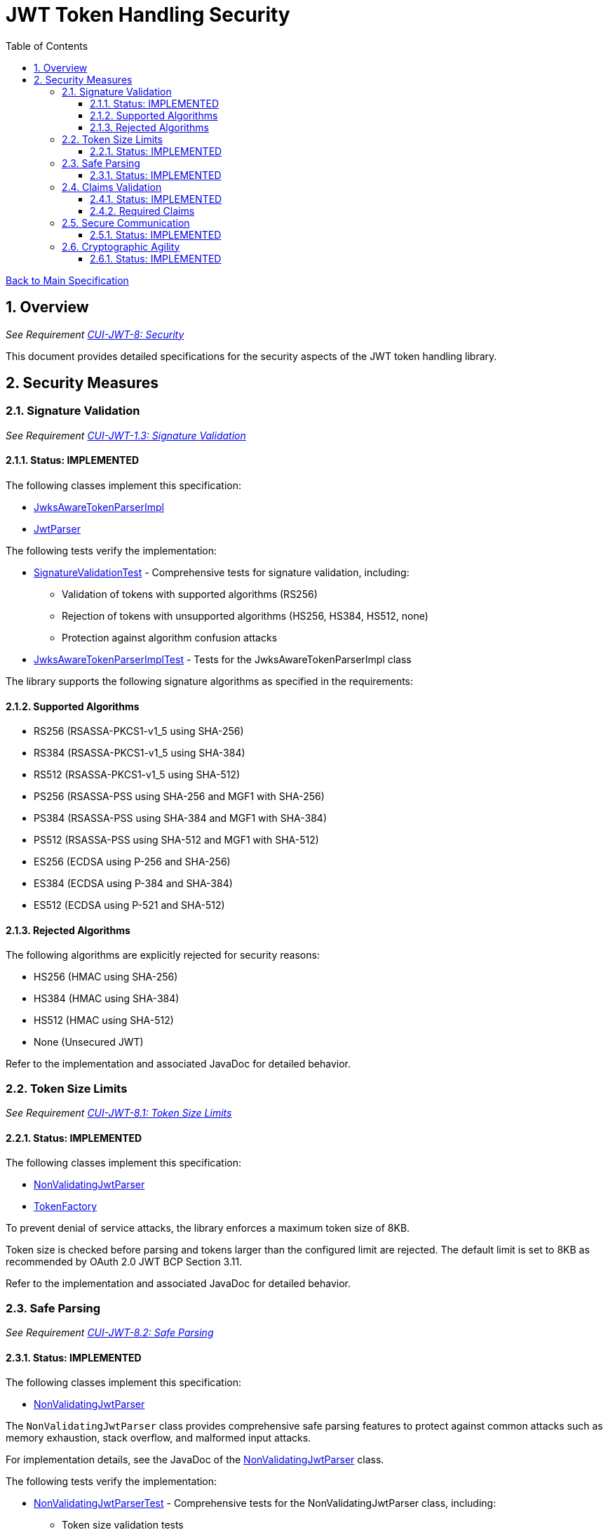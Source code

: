 = JWT Token Handling Security
:toc:
:toclevels: 3
:toc-title: Table of Contents
:sectnums:

link:../Specification.adoc[Back to Main Specification]

== Overview
_See Requirement link:../Requirements.adoc#CUI-JWT-8[CUI-JWT-8: Security]_

This document provides detailed specifications for the security aspects of the JWT token handling library.

== Security Measures

=== Signature Validation
_See Requirement link:../Requirements.adoc#CUI-JWT-1.3[CUI-JWT-1.3: Signature Validation]_

==== Status: IMPLEMENTED

The following classes implement this specification:

* link:../src/main/java/de/cuioss/jwt/token/JwksAwareTokenParserImpl.java[JwksAwareTokenParserImpl]
* link:../src/main/java/de/cuioss/jwt/token/JwtParser.java[JwtParser]

The following tests verify the implementation:

* link:../src/test/java/de/cuioss/jwt/token/SignatureValidationTest.java[SignatureValidationTest] - Comprehensive tests for signature validation, including:
** Validation of tokens with supported algorithms (RS256)
** Rejection of tokens with unsupported algorithms (HS256, HS384, HS512, none)
** Protection against algorithm confusion attacks
* link:../src/test/java/de/cuioss/jwt/token/JwksAwareTokenParserImplTest.java[JwksAwareTokenParserImplTest] - Tests for the JwksAwareTokenParserImpl class

The library supports the following signature algorithms as specified in the requirements:

==== Supported Algorithms

* RS256 (RSASSA-PKCS1-v1_5 using SHA-256)
* RS384 (RSASSA-PKCS1-v1_5 using SHA-384)
* RS512 (RSASSA-PKCS1-v1_5 using SHA-512)
* PS256 (RSASSA-PSS using SHA-256 and MGF1 with SHA-256)
* PS384 (RSASSA-PSS using SHA-384 and MGF1 with SHA-384)
* PS512 (RSASSA-PSS using SHA-512 and MGF1 with SHA-512)
* ES256 (ECDSA using P-256 and SHA-256)
* ES384 (ECDSA using P-384 and SHA-384)
* ES512 (ECDSA using P-521 and SHA-512)

==== Rejected Algorithms

The following algorithms are explicitly rejected for security reasons:

* HS256 (HMAC using SHA-256)
* HS384 (HMAC using SHA-384)
* HS512 (HMAC using SHA-512)
* None (Unsecured JWT)

Refer to the implementation and associated JavaDoc for detailed behavior.

=== Token Size Limits
_See Requirement link:../Requirements.adoc#CUI-JWT-8.1[CUI-JWT-8.1: Token Size Limits]_

==== Status: IMPLEMENTED

The following classes implement this specification:

* link:../src/main/java/de/cuioss/jwt/token/util/NonValidatingJwtParser.java[NonValidatingJwtParser]
* link:../src/main/java/de/cuioss/jwt/token/TokenFactory.java[TokenFactory]

To prevent denial of service attacks, the library enforces a maximum token size of 8KB.

Token size is checked before parsing and tokens larger than the configured limit are rejected. The default limit is set to 8KB as recommended by OAuth 2.0 JWT BCP Section 3.11.

Refer to the implementation and associated JavaDoc for detailed behavior.

=== Safe Parsing
_See Requirement link:../Requirements.adoc#CUI-JWT-8.2[CUI-JWT-8.2: Safe Parsing]_

==== Status: IMPLEMENTED

The following classes implement this specification:

* link:../src/main/java/de/cuioss/jwt/token/util/NonValidatingJwtParser.java[NonValidatingJwtParser]

The `NonValidatingJwtParser` class provides comprehensive safe parsing features to protect against common attacks such as memory exhaustion, stack overflow, and malformed input attacks.

For implementation details, see the JavaDoc of the link:../src/main/java/de/cuioss/jwt/token/util/NonValidatingJwtParser.java[NonValidatingJwtParser] class.

The following tests verify the implementation:

* link:../src/test/java/de/cuioss/jwt/token/util/NonValidatingJwtParserTest.java[NonValidatingJwtParserTest] - Comprehensive tests for the NonValidatingJwtParser class, including:
** Token size validation tests
** JSON depth limit tests
** Large JSON array handling tests
** Large JSON string handling tests
** JsonReaderFactory caching tests

These security measures protect against common attacks such as memory exhaustion, stack overflow, and malformed input attacks.

=== Claims Validation
_See Requirement link:../Requirements.adoc#CUI-JWT-8.4[CUI-JWT-8.4: Claims Validation]_

==== Status: IMPLEMENTED

The following classes implement this specification:

* link:../src/main/java/de/cuioss/jwt/token/ClaimValidator.java[ClaimValidator]
* link:../src/main/java/de/cuioss/jwt/token/JwksAwareTokenParserImpl.java[JwksAwareTokenParserImpl]

The library provides comprehensive validation for standard JWT claims as defined in RFC 7519.

==== Required Claims

* Issuer (iss)
* Subject (sub)
* Expiration Time (exp)
* Issued At (iat)

For implementation details, see the JavaDoc of the link:../src/main/java/de/cuioss/jwt/token/ClaimValidator.java[ClaimValidator] and link:../src/main/java/de/cuioss/jwt/token/JwksAwareTokenParserImpl.java[JwksAwareTokenParserImpl] classes.

=== Secure Communication
_See Requirement link:../Requirements.adoc#CUI-JWT-8.3[CUI-JWT-8.3: Secure Communication]_

==== Status: IMPLEMENTED

The following classes implement this specification:

* link:../src/main/java/de/cuioss/jwt/token/jwks/HttpJwksLoader.java[HttpJwksLoader]
* link:../src/main/java/de/cuioss/jwt/token/security/SecureSSLContextProvider.java[SecureSSLContextProvider]

The library ensures secure communication for key retrieval by requiring TLS 1.2 or higher by default. The `SecureSSLContextProvider` class is an instance class that allows configuration of the minimum TLS version to be used. The `HttpJwksLoader` uses a builder pattern for creation, with the `SecureSSLContextProvider` instance as an optional parameter.

For implementation details, see the JavaDoc of the link:../src/main/java/de/cuioss/jwt/token/jwks/HttpJwksLoader.java[HttpJwksLoader] and link:../src/main/java/de/cuioss/jwt/token/security/SecureSSLContextProvider.java[SecureSSLContextProvider] classes.

Integration tests verify the implementation by connecting to a Keycloak server using HTTPS.

=== Cryptographic Agility
_See Requirement link:../Requirements.adoc#CUI-JWT-8.5[CUI-JWT-8.5: Cryptographic Agility]_

==== Status: IMPLEMENTED

The following classes implement this specification:

* link:../src/main/java/de/cuioss/jwt/token/security/AlgorithmPreferences.java[AlgorithmPreferences]
* link:../src/main/java/de/cuioss/jwt/token/security/JwkKeyHandler.java[JwkKeyHandler]
* link:../src/main/java/de/cuioss/jwt/token/jwks/KeyInfo.java[KeyInfo]
* link:../src/main/java/de/cuioss/jwt/token/jwks/JwksLoader.java[JwksLoader]
* link:../src/main/java/de/cuioss/jwt/token/jwks/JWKSKeyLoader.java[JWKSKeyLoader]
* link:../src/main/java/de/cuioss/jwt/token/JwksAwareTokenParserImpl.java[JwksAwareTokenParserImpl]

The cryptographic agility features include:

1. Support for multiple signature algorithms (RSA, ECDSA, RSA-PSS)
2. Configuration of preferred algorithms
3. Key rotation and algorithm migration capabilities
4. Storage of algorithm information with keys
5. Selection of keys based on algorithm preferences
6. Isolation of low-level cryptographic operations in a dedicated handler class

For implementation details, see the JavaDoc of the following classes:

* link:../src/main/java/de/cuioss/jwt/token/security/AlgorithmPreferences.java[AlgorithmPreferences]
* link:../src/main/java/de/cuioss/jwt/token/security/JwkKeyHandler.java[JwkKeyHandler]
* link:../src/main/java/de/cuioss/jwt/token/jwks/KeyInfo.java[KeyInfo]
* link:../src/main/java/de/cuioss/jwt/token/jwks/JwksLoader.java[JwksLoader]
* link:../src/main/java/de/cuioss/jwt/token/jwks/JWKSKeyLoader.java[JWKSKeyLoader]
* link:../src/main/java/de/cuioss/jwt/token/JwksAwareTokenParserImpl.java[JwksAwareTokenParserImpl]

The following tests verify the implementation:

* link:../src/test/java/de/cuioss/jwt/token/security/JwkKeyHandlerTest.java[JwkKeyHandlerTest] - Comprehensive tests for the JwkKeyHandler class, including:
** Parsing and validation of RSA keys
** Validation of EC key fields
** Base64 URL encoding validation
** Security tests for potential attacks
* link:../src/test/java/de/cuioss/jwt/token/jwks/InMemoryJwksLoaderTest.java[InMemoryJwksLoaderTest] - Tests for the JWKSKeyLoader with in-memory JWKS
* link:../src/test/java/de/cuioss/jwt/token/jwks/JwksClientBenchmarkTest.java[JwksClientBenchmarkTest] - Performance tests for key retrieval
